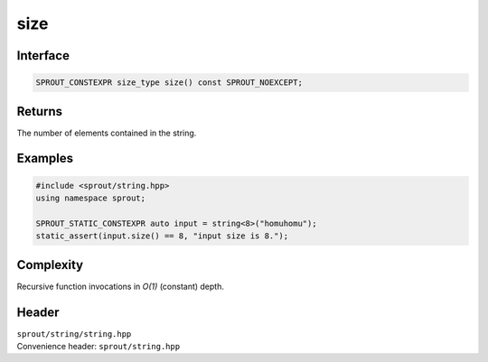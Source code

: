 .. _sprout-string-basic_string-size:
###############################################################################
size
###############################################################################

Interface
========================================
.. sourcecode:: c++

  SPROUT_CONSTEXPR size_type size() const SPROUT_NOEXCEPT;

Returns
========================================

| The number of elements contained in the string.

Examples
========================================
.. sourcecode:: c++

  #include <sprout/string.hpp>
  using namespace sprout;
  
  SPROUT_STATIC_CONSTEXPR auto input = string<8>("homuhomu");
  static_assert(input.size() == 8, "input size is 8.");

Complexity
========================================

| Recursive function invocations in *O(1)* (constant) depth.

Header
========================================

| ``sprout/string/string.hpp``
| Convenience header: ``sprout/string.hpp``

